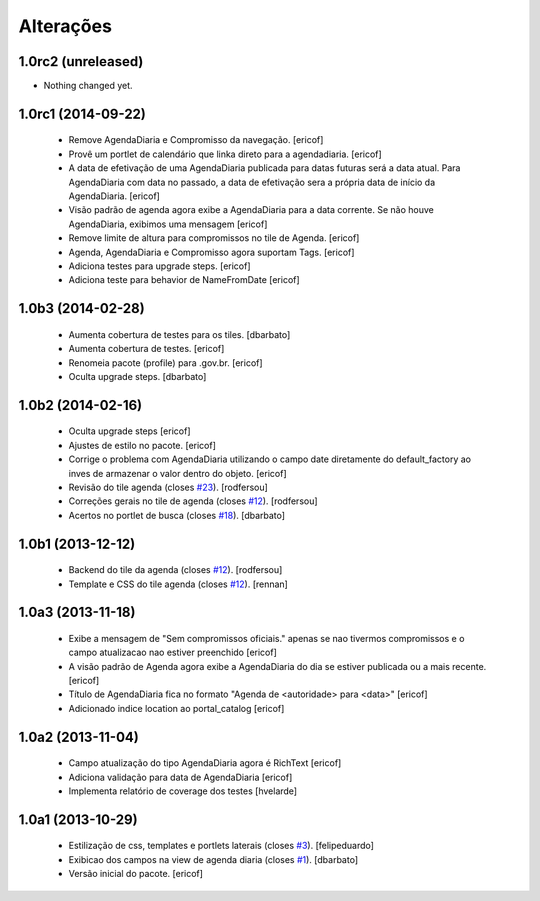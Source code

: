 Alterações
-------------

1.0rc2 (unreleased)
^^^^^^^^^^^^^^^^^^^

- Nothing changed yet.


1.0rc1 (2014-09-22)
^^^^^^^^^^^^^^^^^^

  * Remove AgendaDiaria e Compromisso da navegação.
    [ericof]

  * Provê um portlet de calendário que linka direto para a agendadiaria.
    [ericof]

  * A data de efetivação de uma AgendaDiaria publicada para datas futuras será a data atual.
    Para AgendaDiaria com data no passado, a data de efetivação sera a própria data de início da AgendaDiaria.
    [ericof]

  * Visão padrão de agenda agora exibe a AgendaDiaria para a data corrente.
    Se não houve AgendaDiaria, exibimos uma mensagem
    [ericof]

  * Remove limite de altura para compromissos no tile de Agenda.
    [ericof]

  * Agenda, AgendaDiaria e Compromisso agora suportam Tags.
    [ericof]

  * Adiciona testes para upgrade steps.
    [ericof]

  * Adiciona teste para behavior de NameFromDate
    [ericof]

1.0b3 (2014-02-28)
^^^^^^^^^^^^^^^^^^^^^^^^

  * Aumenta cobertura de testes para os tiles.
    [dbarbato]

  * Aumenta cobertura de testes.
    [ericof]

  * Renomeia pacote (profile) para .gov.br.
    [ericof]

  * Oculta upgrade steps.
    [dbarbato]


1.0b2 (2014-02-16)
^^^^^^^^^^^^^^^^^^

  * Oculta upgrade steps
    [ericof]

  * Ajustes de estilo no pacote.
    [ericof]

  * Corrige o problema com AgendaDiaria utilizando o campo date diretamente
    do default_factory ao inves de armazenar o valor dentro do objeto.
    [ericof]

  * Revisão do tile agenda (closes `#23`_).
    [rodfersou]

  * Correções gerais no tile de agenda (closes `#12`_).
    [rodfersou]

  * Acertos no portlet de busca (closes `#18`_).
    [dbarbato]


1.0b1 (2013-12-12)
^^^^^^^^^^^^^^^^^^

  * Backend do tile da agenda (closes `#12`_).
    [rodfersou]

  * Template e CSS do tile agenda (closes `#12`_).
    [rennan]


1.0a3 (2013-11-18)
^^^^^^^^^^^^^^^^^^
  * Exibe a mensagem de "Sem compromissos oficiais." apenas se
    nao tivermos compromissos e o campo atualizacao nao
    estiver preenchido
    [ericof]

  * A visão padrão de Agenda agora exibe a AgendaDiaria
    do dia se estiver publicada ou a mais recente.
    [ericof]

  * Título de AgendaDiaria fica no formato
    "Agenda de <autoridade> para <data>"
    [ericof]

  * Adicionado indice location ao portal_catalog
    [ericof]


1.0a2 (2013-11-04)
^^^^^^^^^^^^^^^^^^

  * Campo atualização do tipo AgendaDiaria agora é RichText
    [ericof]

  * Adiciona validação para data de AgendaDiaria
    [ericof]

  * Implementa relatório de coverage dos testes
    [hvelarde]

1.0a1 (2013-10-29)
^^^^^^^^^^^^^^^^^^

  * Estilização de css, templates e portlets laterais (closes `#3`_).
    [felipeduardo]

  * Exibicao dos campos na view de agenda diaria (closes `#1`_).
    [dbarbato]

  * Versão inicial do pacote.
    [ericof]

.. _`#1`: https://github.com/plonegovbr/brasil.gov.agenda/issues/1
.. _`#3`: https://github.com/plonegovbr/brasil.gov.agenda/issues/3
.. _`#12`: https://github.com/plonegovbr/brasil.gov.agenda/issues/12
.. _`#18`: https://github.com/plonegovbr/brasil.gov.agenda/issues/18
.. _`#23`: https://github.com/plonegovbr/brasil.gov.agenda/issues/23
